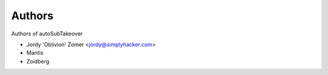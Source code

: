 Authors
#######

Authors of autoSubTakeover 

* Jordy 'Oblivion'  Zomer <jordy@simplyhacker.com> 
* Mantis
* Zoidberg 
